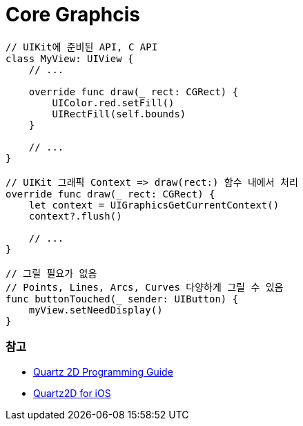 = Core Graphcis

[source, swift]
----
// UIKit에 준비된 API, C API
class MyView: UIView {
    // ...

    override func draw(_ rect: CGRect) {
        UIColor.red.setFill()
        UIRectFill(self.bounds)
    }
    
    // ...
}

// UIKit 그래픽 Context => draw(rect:) 함수 내에서 처리
override func draw(_ rect: CGRect) {
    let context = UIGraphicsGetCurrentContext()
    context?.flush()

    // ...
}

// 그릴 필요가 없음
// Points, Lines, Arcs, Curves 다양하게 그릴 수 있음
func buttonTouched(_ sender: UIButton) {
    myView.setNeedDisplay()
}
----

=== 참고
* https://developer.apple.com/library/content/documentation/GraphicsImaging/Conceptual/drawingwithquartz2d/Introduction/Introduction.html[Quartz 2D Programming Guide]
* https://developer.apple.com/library/content/samplecode/QuartzDemo/Introduction/Intro.html#//apple_ref/doc/uid/DTS40007531[Quartz2D for iOS]